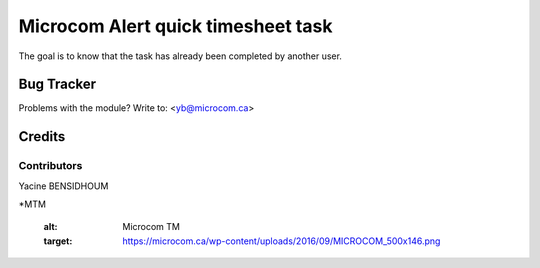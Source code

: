 =====================================================
Microcom Alert quick timesheet task
=====================================================

The goal is to know that the task has already been completed by another user.

Bug Tracker
===========

Problems with the module?
Write to: <yb@microcom.ca>

Credits
=======

Contributors
------------
Yacine BENSIDHOUM

*MTM

   :alt: Microcom TM
   :target: https://microcom.ca/wp-content/uploads/2016/09/MICROCOM_500x146.png
